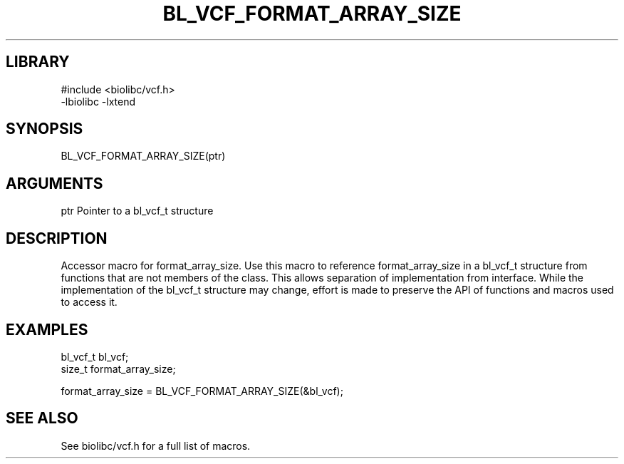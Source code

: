 \" Generated by /usr/local/bin/auto-gen-get-set
.TH BL_VCF_FORMAT_ARRAY_SIZE 3

.SH LIBRARY
.nf
.na
#include <biolibc/vcf.h>
-lbiolibc -lxtend
.ad
.fi

\" Convention:
\" Underline anything that is typed verbatim - commands, etc.
.SH SYNOPSIS
.PP
.nf 
.na
BL_VCF_FORMAT_ARRAY_SIZE(ptr)
.ad
.fi

.SH ARGUMENTS
.nf
.na
ptr             Pointer to a bl_vcf_t structure
.ad
.fi

.SH DESCRIPTION

Accessor macro for format_array_size.  Use this macro to reference format_array_size in
a bl_vcf_t structure from functions that are not members of the class.
This allows separation of implementation from interface.  While the
implementation of the bl_vcf_t structure may change, effort is made to
preserve the API of functions and macros used to access it.

.SH EXAMPLES

.nf
.na
bl_vcf_t        bl_vcf;
size_t          format_array_size;

format_array_size = BL_VCF_FORMAT_ARRAY_SIZE(&bl_vcf);
.ad
.fi

.SH SEE ALSO

See biolibc/vcf.h for a full list of macros.
